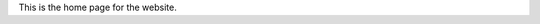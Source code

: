 .. title: index
.. slug: index
.. date: 2021-10-20 20:27:26 UTC+11:00
.. tags: 
.. category: 
.. link: 
.. description: 
.. type: text

This is the home page for the website.
